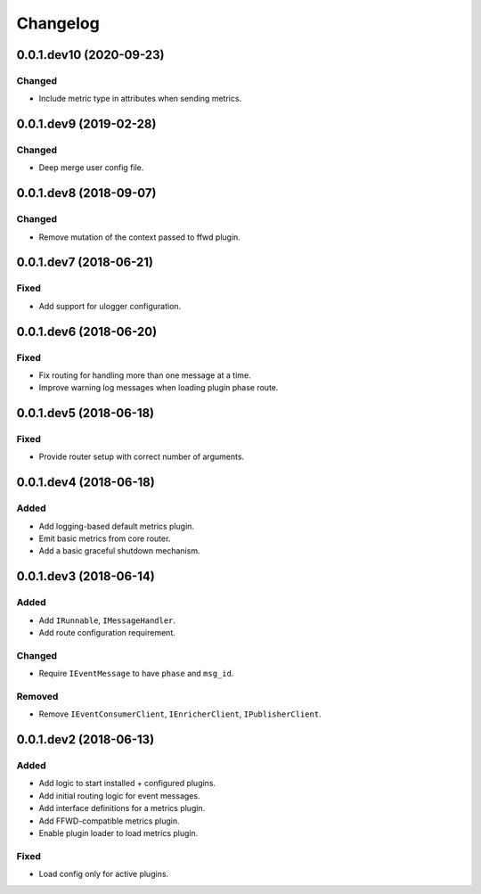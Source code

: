 Changelog
=========

0.0.1.dev10 (2020-09-23)
------------------------

Changed
~~~~~~~
* Include metric type in attributes when sending metrics.


0.0.1.dev9 (2019-02-28)
-----------------------

Changed
~~~~~~~
* Deep merge user config file.


0.0.1.dev8 (2018-09-07)
-----------------------

Changed
~~~~~~~
* Remove mutation of the context passed to ffwd plugin.


0.0.1.dev7 (2018-06-21)
-----------------------

Fixed
~~~~~
* Add support for ulogger configuration.


0.0.1.dev6 (2018-06-20)
-----------------------

Fixed
~~~~~
* Fix routing for handling more than one message at a time.
* Improve warning log messages when loading plugin phase route.


0.0.1.dev5 (2018-06-18)
-----------------------

Fixed
~~~~~
* Provide router setup with correct number of arguments.


0.0.1.dev4 (2018-06-18)
-----------------------

Added
~~~~~
* Add logging-based default metrics plugin.
* Emit basic metrics from core router.
* Add a basic graceful shutdown mechanism.


0.0.1.dev3 (2018-06-14)
-------------------------
Added
~~~~~
* Add ``IRunnable``, ``IMessageHandler``.
* Add route configuration requirement.

Changed
~~~~~~~
* Require ``IEventMessage`` to have ``phase`` and ``msg_id``.

Removed
~~~~~~~
* Remove ``IEventConsumerClient``, ``IEnricherClient``, ``IPublisherClient``.


0.0.1.dev2 (2018-06-13)
-------------------------
Added
~~~~~
* Add logic to start installed + configured plugins.
* Add initial routing logic for event messages.
* Add interface definitions for a metrics plugin.
* Add FFWD-compatible metrics plugin.
* Enable plugin loader to load metrics plugin.

Fixed
~~~~~
* Load config only for active plugins.
